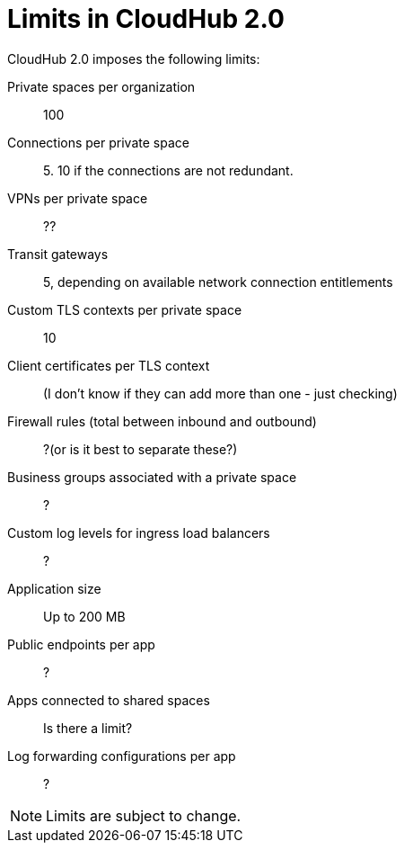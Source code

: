 = Limits in CloudHub 2.0

CloudHub 2.0 imposes the following limits:

Private spaces per organization:: 100

Connections per private space:: 5. 10 if the connections are not redundant.

VPNs per private space:: ??

Transit gateways:: 5, depending on available network connection entitlements

Custom TLS contexts per private space:: 10

Client certificates per TLS context:: (I don't know if they can add more than one - just checking)

Firewall rules (total between inbound and outbound):: ?(or is it best to separate these?)

Business groups associated with a private space:: ?

Custom log levels for ingress load balancers:: ?

Application size:: Up to 200 MB

Public endpoints per app:: ?

Apps connected to shared spaces:: Is there a limit?

Log forwarding configurations per app:: ?


[NOTE]
Limits are subject to change.
